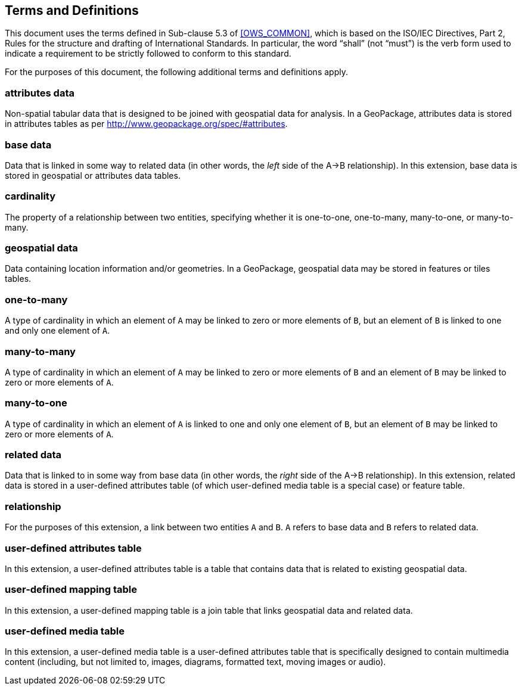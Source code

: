 == Terms and Definitions
This document uses the terms defined in Sub-clause 5.3 of <<OWS_COMMON>>, which is based on the ISO/IEC Directives, Part 2, Rules for the structure and drafting of International Standards. In particular, the word “shall” (not “must”) is the verb form used to indicate a requirement to be strictly followed to conform to this standard.

For the purposes of this document, the following additional terms and definitions apply.

=== *attributes data*
Non-spatial tabular data that is designed to be joined with geospatial data for analysis. In a GeoPackage, attributes data is stored in attributes tables as per http://www.geopackage.org/spec/#attributes.

=== *base data*
Data that is linked in some way to related data (in other words, the _left_ side of the A->B relationship). In this extension, base data is stored in geospatial or attributes data tables.

=== *cardinality*
The property of a relationship between two entities, specifying whether it is one-to-one, one-to-many, many-to-one, or many-to-many.

=== *geospatial data*
Data containing location information and/or geometries. 
In a GeoPackage, geospatial data may be stored in features or tiles tables.

=== *one-to-many*
A type of cardinality in which an element of `A` may be linked to zero or more elements of `B`, but an element of `B` is linked to one and only one element of `A`. 

=== *many-to-many*
A type of cardinality in which an element of `A` may be linked to zero or more elements of `B` and an element of `B` may be linked to zero or more elements of `A`. 

=== *many-to-one*
A type of cardinality in which an element of `A` is linked to one and only one element of `B`, but an element of `B` may be linked to zero or more elements of `A`. 

=== *related data*
Data that is linked to in some way from base data (in other words, the _right_ side of the A->B relationship). In this extension, related data is stored in a user-defined attributes table (of which user-defined media table is a special case) or feature table.

=== *relationship*
For the purposes of this extension, a link between two entities `A` and `B`. `A` refers to base data and `B` refers to related data. 

=== *user-defined attributes table*
In this extension, a user-defined attributes table is a table that contains data that is related to existing geospatial data.

=== *user-defined mapping table*
In this extension, a user-defined mapping table is a join table that links geospatial data and related data.

=== *user-defined media table*
In this extension, a user-defined media table is a user-defined attributes table that is specifically designed to contain multimedia content (including, but not limited to, images, diagrams, formatted text, moving images or audio).

